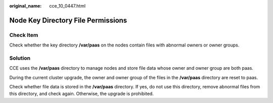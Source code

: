 :original_name: cce_10_0447.html

.. _cce_10_0447:

Node Key Directory File Permissions
===================================

Check Item
----------

Check whether the key directory **/var/paas** on the nodes contain files with abnormal owners or owner groups.

Solution
--------

CCE uses the **/var/paas** directory to manage nodes and store file data whose owner and owner group are both paas.

During the current cluster upgrade, the owner and owner group of the files in the **/var/paas** directory are reset to paas.

Check whether file data is stored in the **/var/paas** directory. If yes, do not use this directory, remove abnormal files from this directory, and check again. Otherwise, the upgrade is prohibited.
